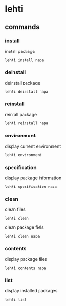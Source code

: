 
*  lehti
   
** commands
   
*** install
    install package
#+BEGIN_SRC shell
   lehti install napa
#+END_SRC
    
*** deinstall
    deinstall package
#+BEGIN_SRC shell
   lehti deinstall napa
#+END_SRC

*** reinstall
reintall package
#+BEGIN_SRC shell
lehti reinstall napa
#+END_SRC
    
*** environment
    display current environment
#+BEGIN_SRC shell
lehti environment
#+END_SRC
    
*** specification
    display package information
#+BEGIN_SRC shel
lehti specification napa
#+END_SRC
    
*** clean
    clean files
#+BEGIN_SRC shell
lehti clean
#+END_SRC
    
    clean package fiels
#+BEGIN_SRC shell
lehti clean napa
#+END_SRC

*** contents
display package files
#+BEGIN_SRC shell
lehti contents napa
#+END_SRC

*** list
display installed packages
#+BEGIN_SRC shell
lehti list
#+END_SRC
